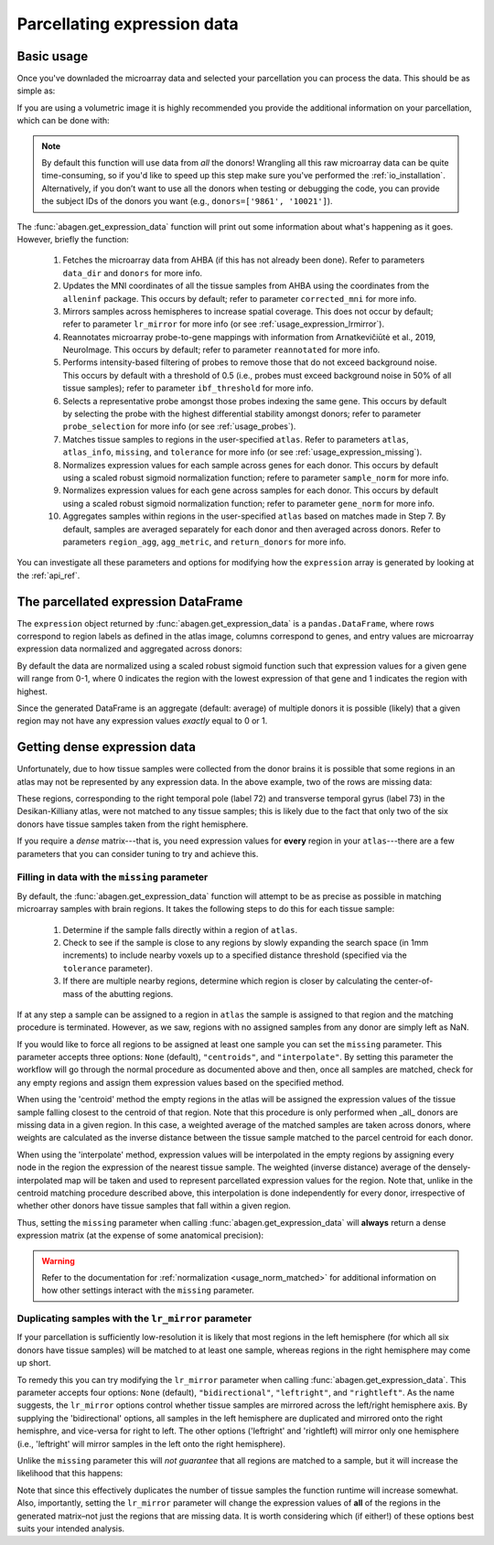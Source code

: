 .. _usage_expression:

Parcellating expression data
============================

.. _usage_expression_basic:

Basic usage
-----------

Once you've downladed the microarray data and selected your parcellation you
can process the data. This should be as simple as:

.. doctest::
    :options: +SKIP

    >>> expression = abagen.get_expression_data(atlas['image'])

If you are using a volumetric image it is highly recommended you provide the
additional information on your parcellation, which can be done with:

.. doctest::

    >>> expression = abagen.get_expression_data(atlas['image'], atlas['info'])

.. note::

    By default this function will use data from *all* the donors! Wrangling all
    this raw microarray data can be quite time-consuming, so if you'd like to
    speed up this step make sure you've performed the :ref:`io_installation`.
    Alternatively, if you don’t want to use all the donors when testing or
    debugging the code, you can provide the subject IDs of the donors you want
    (e.g., ``donors=['9861', '10021']``).

The :func:`abagen.get_expression_data` function will print out some information
about what's happening as it goes. However, briefly the function:

    1. Fetches the microarray data from AHBA (if this has not already been
       done). Refer to parameters ``data_dir`` and ``donors`` for more info.
    2. Updates the MNI coordinates of all the tissue samples from AHBA using
       the coordinates from the ``alleninf`` package. This occurs by default;
       refer to parameter ``corrected_mni`` for more info.
    3. Mirrors samples across hemispheres to increase spatial coverage. This
       does not occur by default; refer to parameter ``lr_mirror`` for more
       info (or see :ref:`usage_expression_lrmirror`).
    4. Reannotates microarray probe-to-gene mappings with information from
       Arnatkevic̆iūtė et al., 2019, NeuroImage. This occurs by default; refer
       to parameter ``reannotated`` for more info.
    5. Performs intensity-based filtering of probes to remove those that do not
       exceed background noise. This occurs by default with a threshold of
       0.5 (i.e., probes must exceed background noise in 50% of all tissue
       samples); refer to parameter ``ibf_threshold`` for more info.
    6. Selects a representative probe amongst those probes indexing the same
       gene. This occurs by default by selecting the probe with the highest
       differential stability amongst donors; refer to parameter
       ``probe_selection`` for more info (or see :ref:`usage_probes`).
    7. Matches tissue samples to regions in the user-specified ``atlas``. Refer
       to parameters ``atlas``, ``atlas_info``, ``missing``, and ``tolerance``
       for more info (or see :ref:`usage_expression_missing`).
    8. Normalizes expression values for each sample across genes for each
       donor. This occurs by default using a scaled robust sigmoid
       normalization function; refere to parameter ``sample_norm`` for more
       info.
    9. Normalizes expression values for each gene across samples for each
       donor. This occurs by default using a scaled robust sigmoid
       normalization function; refer to parameter ``gene_norm`` for more info.
    10. Aggregates samples within regions in the user-specified ``atlas`` based
        on matches made in Step 7. By default, samples are averaged separately
        for each donor and then averaged across donors. Refer to parameters
        ``region_agg``, ``agg_metric``, and ``return_donors`` for more info.

You can investigate all these parameters and options for modifying how the
``expression`` array is generated by looking at the :ref:`api_ref`.

.. _usage_expression_dataframe:

The parcellated expression DataFrame
------------------------------------

The ``expression`` object returned by :func:`abagen.get_expression_data` is a
``pandas.DataFrame``, where rows correspond to region labels as defined in the
atlas image, columns correspond to genes, and entry values are microarray
expression data normalized and aggregated across donors:

.. doctest::

    >>> print(expression)
    gene_symbol      A1BG  A1BG-AS1       A2M  ...       ZYX     ZZEF1      ZZZ3
    label                                      ...
    1            0.498266  0.664570  0.395276  ...  0.675843  0.555539  0.487572
    2            0.649068  0.578997  0.496142  ...  0.483165  0.382653  0.504041
    3            0.530613  0.623289  0.516300  ...  0.732930  0.359707  0.450664
    ...               ...       ...       ...  ...       ...       ...       ...
    81           0.388748  0.277961  0.474202  ...  0.279683  0.480953  0.405504
    82           0.825836  0.602271  0.334143  ...  0.195722  0.447894  0.746475
    83           0.384593  0.203654  0.746060  ...  0.379274  0.706803  0.509437
    <BLANKLINE>
    [83 rows x 15633 columns]

By default the data are normalized using a scaled robust sigmoid function such
that expression values for a given gene will range from 0-1, where 0 indicates
the region with the lowest expression of that gene and 1 indicates the region
with highest.

Since the generated DataFrame is an aggregate (default: average) of multiple
donors it is possible (likely) that a given region may not have any expression
values *exactly* equal to 0 or 1.

.. _usage_expression_dense:

Getting dense expression data
-----------------------------

Unfortunately, due to how tissue samples were collected from the donor brains
it is possible that some regions in an atlas may not be represented by any
expression data. In the above example, two of the rows are missing data:

.. doctest::

    >>> print(expression.loc[[72, 73]])
    gene_symbol  A1BG  A1BG-AS1  A2M  ...  ZYX  ZZEF1  ZZZ3
    label                             ...
    72            NaN       NaN  NaN  ...  NaN    NaN   NaN
    73            NaN       NaN  NaN  ...  NaN    NaN   NaN
    <BLANKLINE>
    [2 rows x 15633 columns]

These regions, corresponding to the right temporal pole (label 72) and
transverse temporal gyrus (label 73) in the Desikan-Killiany atlas, were not
matched to any tissue samples; this is likely due to the fact that only two of
the six donors have tissue samples taken from the right hemisphere.

If you require a *dense* matrix---that is, you need expression values for
**every** region in your ``atlas``---there are a few parameters that you can
consider tuning to try and achieve this.

.. _usage_expression_missing:

Filling in data with the ``missing`` parameter
~~~~~~~~~~~~~~~~~~~~~~~~~~~~~~~~~~~~~~~~~~~~~~

By default, the :func:`abagen.get_expression_data` function will attempt to be
as precise as possible in matching microarray samples with brain regions. It
takes the following steps to do this for each tissue sample:

    1. Determine if the sample falls directly within a region of ``atlas``.
    2. Check to see if the sample is close to any regions by slowly expanding
       the search space (in 1mm increments) to include nearby voxels up to a
       specified distance threshold (specified via the ``tolerance``
       parameter).
    3. If there are multiple nearby regions, determine which region is closer
       by calculating the center-of-mass of the abutting regions.

If at any step a sample can be assigned to a region in ``atlas`` the sample is
assigned to that region and the matching procedure is terminated. However, as
we saw, regions with no assigned samples from any donor are simply left as NaN.

If you would like to force all regions to be assigned at least one sample you
can set the ``missing`` parameter. This parameter accepts three options:
``None`` (default), ``"centroids"``, and ``"interpolate"``. By setting this
parameter the workflow will go through the normal procedure as documented above
and then, once all samples are matched, check for any empty regions and assign
them expression values based on the specified method.

When using the 'centroid' method the empty regions in the atlas will be
assigned the expression values of the tissue sample falling closest to the
centroid of that region. Note that this procedure is only performed when _all_
donors are missing data in a given region. In this case, a weighted average of
the matched samples are taken across donors, where weights are calculated as
the inverse distance between the tissue sample matched to the parcel centroid
for each donor.

When using the 'interpolate' method, expression values will be interpolated in
the empty regions by assigning every node in the region the expression of the
nearest tissue sample. The weighted (inverse distance) average of the
densely-interpolated map will be taken and used to represent parcellated
expression values for the region. Note that, unlike in the centroid matching
procedure described above, this interpolation is done independently for every
donor, irrespective of whether other donors have tissue samples that fall
within a given region.

Thus, setting the ``missing`` parameter when calling
:func:`abagen.get_expression_data` will **always** return a dense expression
matrix (at the expense of some anatomical precision):

.. insert figure demonstration matching of samples with ``missing`` parameter

.. doctest::
    :options: +SKIP

    # first, check with ``missing='centroids'``
    >>> exp_centroids = abagen.get_expression_data(atlas['image'], atlas['info'],
    ...                                            missing='centroids')
    >>> print(exp_centroids.loc[[72, 73]])
    gene_symbol      A1BG  A1BG-AS1       A2M  ...       ZYX     ZZEF1      ZZZ3
    label                                      ...
    72           0.574699  0.750184  0.246746  ...  0.656938  0.193677  0.647785
    73           0.725151  0.652906  0.528831  ...  0.478334  0.501293  0.483642
    <BLANKLINE>
    [2 rows x 15633 columns]

    # then, check with ``missing='interpolate'``
    >>> exp_interpolate = abagen.get_expression_data(atlas['image'], atlas['info'],
    ...                                              missing='interpolate')
    >>> print(exp_interpolate.loc[[72, 73]])
    gene_symbol      A1BG  A1BG-AS1       A2M  ...       ZYX     ZZEF1      ZZZ3
    label                                ...
    72           0.532308  0.710846  0.299322  ...  0.675837  0.301105  0.586290
    73           0.736345  0.663072  0.497092  ...  0.507378  0.467046  0.531494
    <BLANKLINE>
    [2 rows x 15633 columns]

.. warning::

    Refer to the documentation for :ref:`normalization <usage_norm_matched>`
    for additional information on how other settings interact with the
    ``missing`` parameter.

.. _usage_expression_lrmirror:

Duplicating samples with the ``lr_mirror`` parameter
~~~~~~~~~~~~~~~~~~~~~~~~~~~~~~~~~~~~~~~~~~~~~~~~~~~~

If your parcellation is sufficiently low-resolution it is likely that most
regions in the left hemisphere (for which all six donors have tissue samples)
will be matched to at least one sample, whereas regions in the right hemisphere
may come up short.

To remedy this you can try modifying the ``lr_mirror`` parameter when calling
:func:`abagen.get_expression_data`. This parameter accepts four options:
``None`` (default), ``"bidirectional"``, ``"leftright"``, and ``"rightleft"``.
As the name suggests, the ``lr_mirror`` options control whether tissue samples
are mirrored across the left/right hemisphere axis. By supplying the
'bidirectional' options, all samples in the left hemisphere are duplicated and
mirrored onto the right hemisphre, and vice-versa for right to left. The other
options ('leftright' and 'rightleft) will mirror only one hemisphere (i.e.,
'leftright' will mirror samples in the left onto the right hemisphere).

Unlike the ``missing`` parameter this will *not guarantee* that all regions are
matched to a sample, but it will increase the likelihood that this happens:

.. insert figure demonstrating duplication of samples across hemispheres

.. doctest::
    :options: +SKIP

    >>> exp_mirror = abagen.get_expression_data(atlas['image'], atlas['info'],
    ...                                         lr_mirror='bidirectional')
    >>> print(exp_mirror.loc[[72, 73]])
    gene_symbol      A1BG  A1BG-AS1       A2M  ...       ZYX     ZZEF1      ZZZ3
    label                                ...
    72           0.832617  0.648154  0.425707  ...  0.580406  0.439378  0.799856
    73           0.682180  0.569551  0.627497  ...  0.430146  0.302926  0.425995
    <BLANKLINE>
    [2 rows x 15633 columns]

Note that since this effectively duplicates the number of tissue samples the
function runtime will increase somewhat. Also, importantly, setting the
``lr_mirror`` parameter will change the expression values of **all** of the
regions in the generated matrix–not just the regions that are missing data. It
is worth considering which (if either!) of these options best suits your
intended analysis.
